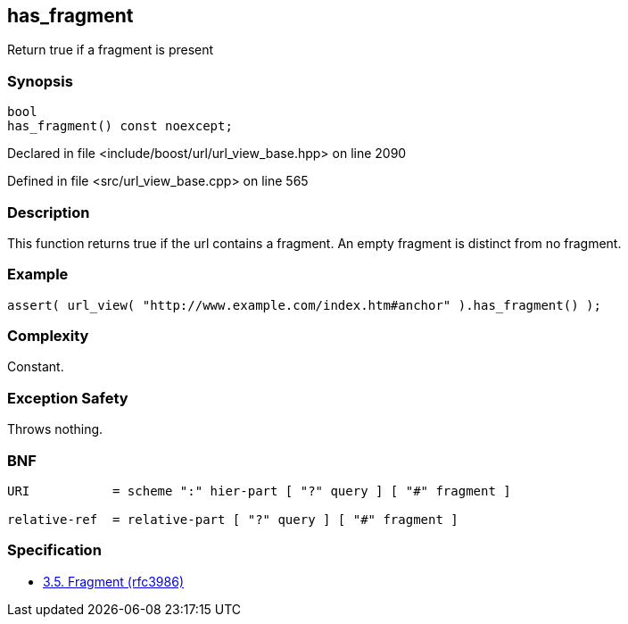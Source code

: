 :relfileprefix: ../../../
[#6625AC41A4020227FDE0A74FE865C7F7E1791A63]
== has_fragment

pass:v,q[Return true if a fragment is present]


=== Synopsis

[source,cpp,subs="verbatim,macros,-callouts"]
----
bool
has_fragment() const noexcept;
----

Declared in file <include/boost/url/url_view_base.hpp> on line 2090

Defined in file <src/url_view_base.cpp> on line 565

=== Description

pass:v,q[This function returns true if the url] pass:v,q[contains a fragment.] pass:v,q[An empty fragment is distinct from]
pass:v,q[no fragment.]

=== Example
[,cpp]
----
assert( url_view( "http://www.example.com/index.htm#anchor" ).has_fragment() );
----

=== Complexity
pass:v,q[Constant.]

=== Exception Safety
pass:v,q[Throws nothing.]

=== BNF
[,cpp]
----
URI           = scheme ":" hier-part [ "?" query ] [ "#" fragment ]

relative-ref  = relative-part [ "?" query ] [ "#" fragment ]
----

=== Specification

* link:https://datatracker.ietf.org/doc/html/rfc3986#section-3.5[3.5. Fragment (rfc3986)]


